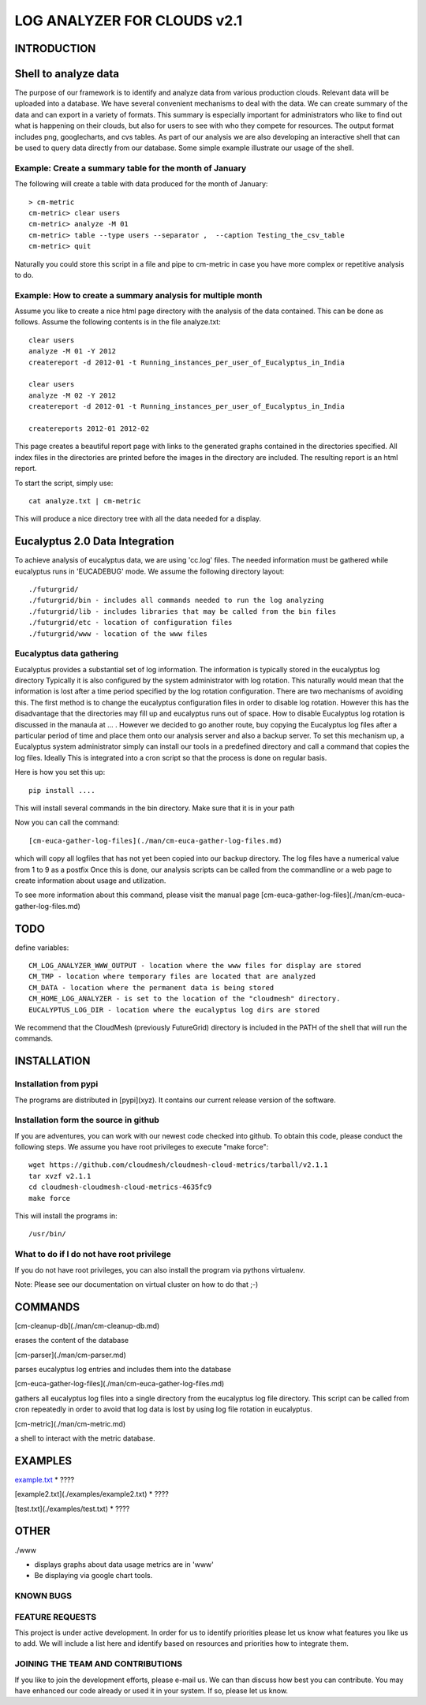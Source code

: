 ============================
LOG ANALYZER FOR CLOUDS v2.1
============================

------------
INTRODUCTION
------------


---------------------
Shell to analyze data
---------------------

The purpose of our framework is to identify and analyze data from
various production clouds. Relevant data will be uploaded into a
database.  We have several convenient mechanisms to deal with the
data.  We can create summary of the data and can export in a variety
of formats. This summary is especially important for administrators
who like to find out what is happening on their clouds, but also for
users to see with who they compete for resources. The output format
includes png, googlecharts, and cvs tables.  As part of our analysis
we are also developing an interactive shell that can be used to query
data directly from our database. Some simple example illustrate our
usage of the shell. 
 
Example: Create a summary table for the month of January
========================================================

The following will create a table with data produced for the month of January::

    > cm-metric
    cm-metric> clear users
    cm-metric> analyze -M 01
    cm-metric> table --type users --separator ,  --caption Testing_the_csv_table
    cm-metric> quit

Naturally you could store this script in a file and pipe to cm-metric
in case you have more complex or repetitive analysis to do. 

Example: How to create a summary analysis for multiple month
============================================================

Assume you like to create a nice html page directory with the analysis
of the data contained. This can be done as follows. Assume the following 
contents is in the file analyze.txt::

    clear users
    analyze -M 01 -Y 2012
    createreport -d 2012-01 -t Running_instances_per_user_of_Eucalyptus_in_India
    
    clear users
    analyze -M 02 -Y 2012
    createreport -d 2012-01 -t Running_instances_per_user_of_Eucalyptus_in_India
  
    createreports 2012-01 2012-02

This page creates a beautiful report page with links to the generated
graphs contained in the directories specified. All index files in
the directories are printed before the images in the directory are
included. The resulting report is an html report.

To start the script, simply use::

    cat analyze.txt | cm-metric

This will produce a nice directory tree with all the data needed for a
display.

-------------------------------
Eucalyptus 2.0 Data Integration
-------------------------------

To achieve analysis of eucalyptus data, we are using 'cc.log'
files. The needed information must be gathered while eucalyptus runs
in 'EUCADEBUG' mode. We assume the following directory layout::

    ./futurgrid/
    ./futurgrid/bin - includes all commands needed to run the log analyzing
    ./futurgrid/lib - includes libraries that may be called from the bin files
    ./futurgrid/etc - location of configuration files
    ./futurgrid/www - location of the www files
    
    
Eucalyptus data gathering
=========================

Eucalyptus provides a substantial set of log information. The
information is typically stored in the eucalyptus log directory
Typically it is also configured by the system administrator with log
rotation. This naturally would mean that the information is lost after
a time period specified by the log rotation configuration. There are
two mechanisms of avoiding this. The first method is to change the
eucalyptus configuration files in order to disable log
rotation. However this has the disadvantage that the directories may
fill up and eucalyptus runs out of space.  How to disable Eucalyptus
log rotation is discussed in the manaula at ... .  However we decided
to go another route, buy copying the Eucalyptus log files after a
particular period of time and place them onto our analysis server and
also a backup server. To set this mechanism up, a Eucalyptus system
administrator simply can install our tools in a predefined directory
and call a command that copies the log files. Ideally This is
integrated into a cron script so that the process is done on regular
basis.

Here is how you set this up::

    pip install ....
    
This will install several commands in the bin directory. Make sure
that it is in your path

Now you can call the command::

   [cm-euca-gather-log-files](./man/cm-euca-gather-log-files.md)
   
which will copy all logfiles that has not yet been copied into our
backup directory. The log files have a numerical value from 1 to 9 as
a postfix Once this is done, our analysis scripts can be called from
the commandline or a web page to create information about usage and
utilization.

To see more information about this command, please visit the manual
page [cm-euca-gather-log-files](./man/cm-euca-gather-log-files.md)


----
TODO
----

define variables::

    CM_LOG_ANALYZER_WWW_OUTPUT - location where the www files for display are stored
    CM_TMP - location where temporary files are located that are analyzed
    CM_DATA - location where the permanent data is being stored 
    CM_HOME_LOG_ANALYZER - is set to the location of the "cloudmesh" directory.
    EUCALYPTUS_LOG_DIR - location where the eucalyptus log dirs are stored

We recommend that the CloudMesh (previously FutureGrid) directory is included in the PATH of
the shell that will run the commands.

------------
INSTALLATION
------------


Installation from pypi 
======================

The programs are distributed in [pypi](xyz). It contains our current release version of the software. 


Installation form the source in github
======================================

If you are adventures, you can work with our newest code checked into
github. To obtain this code, please conduct the following steps.  We
assume you have root privileges to execute "make force"::

    wget https://github.com/cloudmesh/cloudmesh-cloud-metrics/tarball/v2.1.1
    tar xvzf v2.1.1
    cd cloudmesh-cloudmesh-cloud-metrics-4635fc9
    make force 
    
This will install the programs in::

    /usr/bin/
    
What to do if I do not have root privilege
==========================================

If you do not have root privileges, you can also install the program
via pythons virtualenv.

Note: Please see our documentation on virtual cluster on how to do that ;-)


--------
COMMANDS
--------

[cm-cleanup-db](./man/cm-cleanup-db.md)

erases the content of the database

[cm-parser](./man/cm-parser.md)

parses eucalyptus log entries and includes them into the database


[cm-euca-gather-log-files](./man/cm-euca-gather-log-files.md)

gathers all eucalyptus log files into a single directory from the
eucalyptus log file directory. This script can be called from cron
repeatedly in order to avoid that log data is lost by using log file
rotation in eucalyptus.


[cm-metric](./man/cm-metric.md)

a shell to interact with the metric database. 

--------
EXAMPLES
--------

`example.txt <./examples/example1.txt>`_
* ????

[example2.txt](./examples/example2.txt)
* ????

[test.txt](./examples/test.txt)
* ????


-----
OTHER
-----

./www

* displays graphs about data usage metrics are in 'www'

* Be displaying via google chart tools.


KNOWN BUGS
==========

FEATURE REQUESTS
================

This project is under active development. In order for us to identify
priorities please let us know what features you like us to add.  We
will include a list here and identify based on resources and
priorities how to integrate them.

JOINING THE TEAM AND CONTRIBUTIONS
==================================

If you like to join the development efforts, please e-mail us. We can
than discuss how best you can contribute. You may have enhanced our
code already or used it in your system. If so, please let us know.

